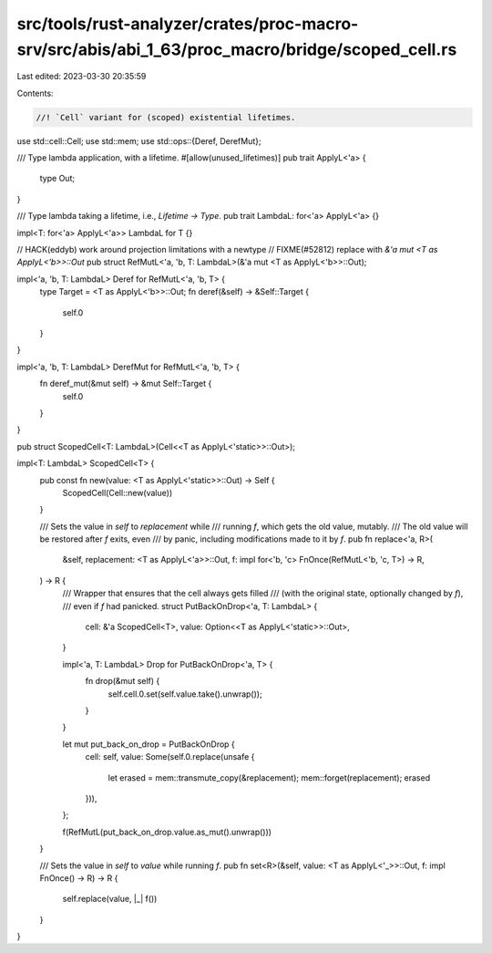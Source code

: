 src/tools/rust-analyzer/crates/proc-macro-srv/src/abis/abi_1_63/proc_macro/bridge/scoped_cell.rs
================================================================================================

Last edited: 2023-03-30 20:35:59

Contents:

.. code-block:: rs

    //! `Cell` variant for (scoped) existential lifetimes.

use std::cell::Cell;
use std::mem;
use std::ops::{Deref, DerefMut};

/// Type lambda application, with a lifetime.
#[allow(unused_lifetimes)]
pub trait ApplyL<'a> {
    type Out;
}

/// Type lambda taking a lifetime, i.e., `Lifetime -> Type`.
pub trait LambdaL: for<'a> ApplyL<'a> {}

impl<T: for<'a> ApplyL<'a>> LambdaL for T {}

// HACK(eddyb) work around projection limitations with a newtype
// FIXME(#52812) replace with `&'a mut <T as ApplyL<'b>>::Out`
pub struct RefMutL<'a, 'b, T: LambdaL>(&'a mut <T as ApplyL<'b>>::Out);

impl<'a, 'b, T: LambdaL> Deref for RefMutL<'a, 'b, T> {
    type Target = <T as ApplyL<'b>>::Out;
    fn deref(&self) -> &Self::Target {
        self.0
    }
}

impl<'a, 'b, T: LambdaL> DerefMut for RefMutL<'a, 'b, T> {
    fn deref_mut(&mut self) -> &mut Self::Target {
        self.0
    }
}

pub struct ScopedCell<T: LambdaL>(Cell<<T as ApplyL<'static>>::Out>);

impl<T: LambdaL> ScopedCell<T> {
    pub const fn new(value: <T as ApplyL<'static>>::Out) -> Self {
        ScopedCell(Cell::new(value))
    }

    /// Sets the value in `self` to `replacement` while
    /// running `f`, which gets the old value, mutably.
    /// The old value will be restored after `f` exits, even
    /// by panic, including modifications made to it by `f`.
    pub fn replace<'a, R>(
        &self,
        replacement: <T as ApplyL<'a>>::Out,
        f: impl for<'b, 'c> FnOnce(RefMutL<'b, 'c, T>) -> R,
    ) -> R {
        /// Wrapper that ensures that the cell always gets filled
        /// (with the original state, optionally changed by `f`),
        /// even if `f` had panicked.
        struct PutBackOnDrop<'a, T: LambdaL> {
            cell: &'a ScopedCell<T>,
            value: Option<<T as ApplyL<'static>>::Out>,
        }

        impl<'a, T: LambdaL> Drop for PutBackOnDrop<'a, T> {
            fn drop(&mut self) {
                self.cell.0.set(self.value.take().unwrap());
            }
        }

        let mut put_back_on_drop = PutBackOnDrop {
            cell: self,
            value: Some(self.0.replace(unsafe {
                let erased = mem::transmute_copy(&replacement);
                mem::forget(replacement);
                erased
            })),
        };

        f(RefMutL(put_back_on_drop.value.as_mut().unwrap()))
    }

    /// Sets the value in `self` to `value` while running `f`.
    pub fn set<R>(&self, value: <T as ApplyL<'_>>::Out, f: impl FnOnce() -> R) -> R {
        self.replace(value, |_| f())
    }
}



